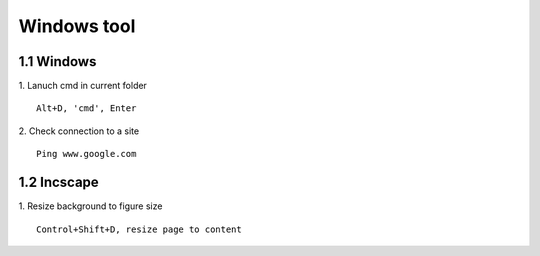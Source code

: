 Windows tool
======================

1.1 Windows
---------------------

1. Lanuch cmd in current folder
::
 
    Alt+D, 'cmd', Enter

2. Check connection to a site
::

    Ping www.google.com

1.2 Incscape
---------------------

1. Resize background to figure size
::

    Control+Shift+D, resize page to content























